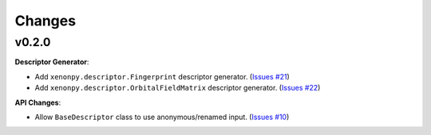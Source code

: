 .. role:: raw-html(raw)
    :format: html

=======
Changes
=======


v0.2.0
======

**Descriptor Generator**:

* Add ``xenonpy.descriptor.Fingerprint`` descriptor generator. (`Issues #21 <https://github.com/yoshida-lab/XenonPy/issues/21>`_)
* Add ``xenonpy.descriptor.OrbitalFieldMatrix`` descriptor generator. (`Issues #22 <https://github.com/yoshida-lab/XenonPy/issues/22>`_)


**API Changes**:

* Allow ``BaseDescriptor`` class to use anonymous/renamed input. (`Issues #10 <https://github.com/yoshida-lab/XenonPy/issues/10>`_)
